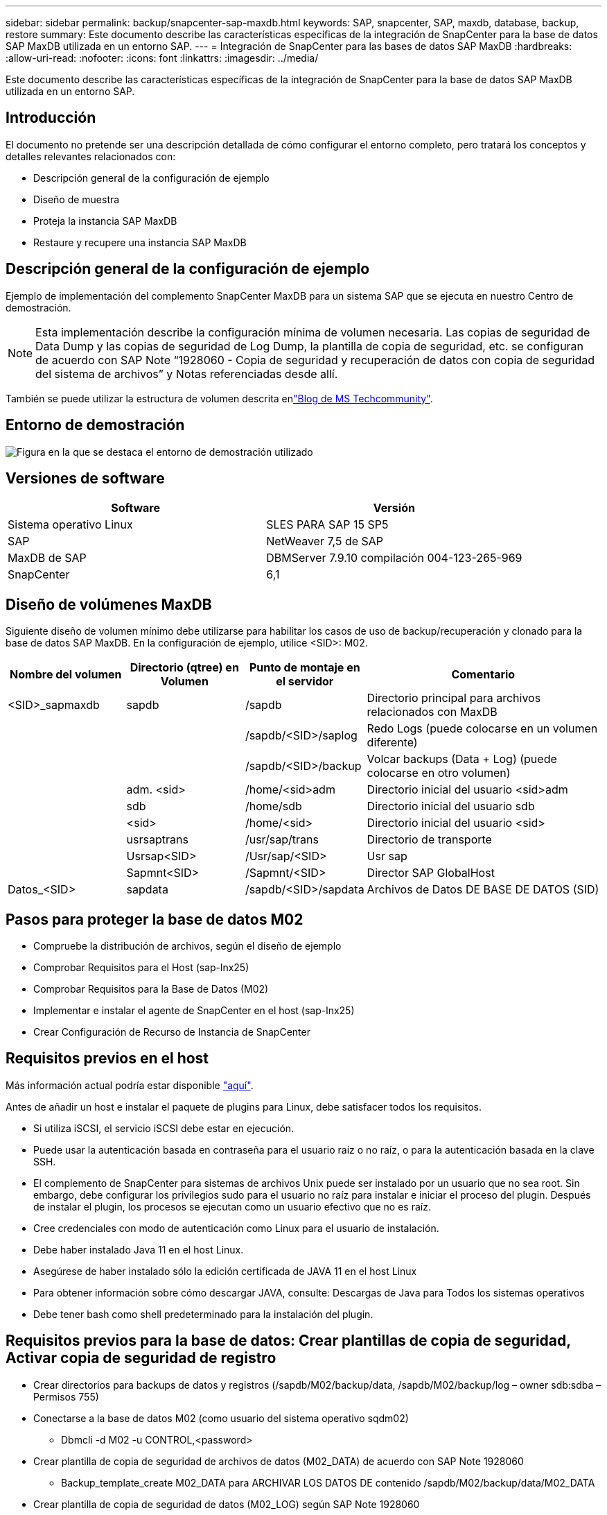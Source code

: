 ---
sidebar: sidebar 
permalink: backup/snapcenter-sap-maxdb.html 
keywords: SAP, snapcenter, SAP, maxdb, database, backup, restore 
summary: Este documento describe las características específicas de la integración de SnapCenter para la base de datos SAP MaxDB utilizada en un entorno SAP. 
---
= Integración de SnapCenter para las bases de datos SAP MaxDB
:hardbreaks:
:allow-uri-read: 
:nofooter: 
:icons: font
:linkattrs: 
:imagesdir: ../media/


[role="lead"]
Este documento describe las características específicas de la integración de SnapCenter para la base de datos SAP MaxDB utilizada en un entorno SAP.



== Introducción

El documento no pretende ser una descripción detallada de cómo configurar el entorno completo, pero tratará los conceptos y detalles relevantes relacionados con:

* Descripción general de la configuración de ejemplo
* Diseño de muestra
* Proteja la instancia SAP MaxDB
* Restaure y recupere una instancia SAP MaxDB




== Descripción general de la configuración de ejemplo

Ejemplo de implementación del complemento SnapCenter MaxDB para un sistema SAP que se ejecuta en nuestro Centro de demostración.


NOTE: Esta implementación describe la configuración mínima de volumen necesaria. Las copias de seguridad de Data Dump y las copias de seguridad de Log Dump, la plantilla de copia de seguridad, etc. se configuran de acuerdo con SAP Note “1928060 - Copia de seguridad y recuperación de datos con copia de seguridad del sistema de archivos” y Notas referenciadas desde allí.

También se puede utilizar la estructura de volumen descrita enlink:https://techcommunity.microsoft.com/blog/sapapplications/sap-netweaver-7-5-with-maxdb-7-9-on-azure-using-azure-netapp-files-anf/3905041["Blog de MS Techcommunity"].



== Entorno de demostración

image:sc-sap-maxdb-image01.png["Figura en la que se destaca el entorno de demostración utilizado"]



== Versiones de software

[cols="50%, 50%"]
|===
| *Software* | *Versión* 


| Sistema operativo Linux | SLES PARA SAP 15 SP5 


| SAP | NetWeaver 7,5 de SAP 


| MaxDB de SAP | DBMServer 7.9.10 compilación 004-123-265-969 


| SnapCenter | 6,1 
|===


== Diseño de volúmenes MaxDB

Siguiente diseño de volumen mínimo debe utilizarse para habilitar los casos de uso de backup/recuperación y clonado para la base de datos SAP MaxDB. En la configuración de ejemplo, utilice <SID>: M02.

[cols="20%, 20%, 20%, 40%"]
|===
| *Nombre del volumen* | *Directorio (qtree) en Volumen* | *Punto de montaje en el servidor* | *Comentario* 


| <SID>_sapmaxdb | sapdb | /sapdb | Directorio principal para archivos relacionados con MaxDB 


|  |  | /sapdb/<SID>/saplog | Redo Logs (puede colocarse en un volumen diferente) 


|  |  | /sapdb/<SID>/backup | Volcar backups (Data + Log) (puede colocarse en otro volumen) 


|  | adm. <sid> | /home/<sid>adm | Directorio inicial del usuario <sid>adm 


|  | sdb | /home/sdb | Directorio inicial del usuario sdb 


|  | <sid> | /home/<sid> | Directorio inicial del usuario <sid> 


|  | usrsaptrans | /usr/sap/trans | Directorio de transporte 


|  | Usrsap<SID> | /Usr/sap/<SID> | Usr sap 


|  | Sapmnt<SID> | /Sapmnt/<SID> | Director SAP GlobalHost 


| Datos_<SID> | sapdata | /sapdb/<SID>/sapdata | Archivos de Datos DE BASE DE DATOS (SID) 
|===


== Pasos para proteger la base de datos M02

* Compruebe la distribución de archivos, según el diseño de ejemplo
* Comprobar Requisitos para el Host (sap-lnx25)
* Comprobar Requisitos para la Base de Datos (M02)
* Implementar e instalar el agente de SnapCenter en el host (sap-lnx25)
* Crear Configuración de Recurso de Instancia de SnapCenter




== Requisitos previos en el host

Más información actual podría estar disponible link:https://docs.netapp.com/us-en/snapcenter/protect-scu/reference_prerequisites_for_adding_hosts_and_installing_snapcenter_plug_ins_package_for_linux.html["aquí"].

Antes de añadir un host e instalar el paquete de plugins para Linux, debe satisfacer todos los requisitos.

* Si utiliza iSCSI, el servicio iSCSI debe estar en ejecución.
* Puede usar la autenticación basada en contraseña para el usuario raíz o no raíz, o para la autenticación basada en la clave SSH.
* El complemento de SnapCenter para sistemas de archivos Unix puede ser instalado por un usuario que no sea root. Sin embargo, debe configurar los privilegios sudo para el usuario no raíz para instalar e iniciar el proceso del plugin. Después de instalar el plugin, los procesos se ejecutan como un usuario efectivo que no es raíz.
* Cree credenciales con modo de autenticación como Linux para el usuario de instalación.
* Debe haber instalado Java 11 en el host Linux.
* Asegúrese de haber instalado sólo la edición certificada de JAVA 11 en el host Linux
* Para obtener información sobre cómo descargar JAVA, consulte: Descargas de Java para Todos los sistemas operativos
* Debe tener bash como shell predeterminado para la instalación del plugin.




== Requisitos previos para la base de datos: Crear plantillas de copia de seguridad, Activar copia de seguridad de registro

* Crear directorios para backups de datos y registros (/sapdb/M02/backup/data, /sapdb/M02/backup/log – owner sdb:sdba – Permisos 755)
* Conectarse a la base de datos M02 (como usuario del sistema operativo sqdm02)
+
** Dbmcli -d M02 -u CONTROL,<password>


* Crear plantilla de copia de seguridad de archivos de datos (M02_DATA) de acuerdo con SAP Note 1928060
+
** Backup_template_create M02_DATA para ARCHIVAR LOS DATOS DE contenido /sapdb/M02/backup/data/M02_DATA


* Crear plantilla de copia de seguridad de datos (M02_LOG) según SAP Note 1928060
+
** Backup_template_create M02_LOG al REGISTRO DE contenido DEL ARCHIVO /sapdb/M02/backup/log/M02_LOG


* Crear una plantilla de copia de seguridad de Data Snapshot (M02_SNAP) de acuerdo con SAP Note 1928060
+
** Backup_TEMPLATE_CREATE M02_SNAP en LA INSTANTÁNEA EXTERNA


* Cree Fake-Backup para activar la copia de seguridad de LOG
+
** util_connect
** Backup_start M02_SNAP
** Backup_finish M02_SNAP ExternalBackupID first_full_fake_backup


* Cambiar el modo de registro de base de datos
+
** autotolog_off
** autolog_ON INTERVALO M02_LOG 300
** autolog_show






== Implemente el agente SnapCenter en el host sap-lnx25

Más información se puede encontrar en el link:https://docs.netapp.com/us-en/snapcenter/protect-scu/task_add_hosts_and_install_the_snapcenter_plug_ins_package_for_linux.html["Documentación de SnapCenter"].

Seleccione SAP MaxDB and Unix File Systems Plugins.

image:sc-sap-maxdb-image02.png["Captura de pantalla de la interfaz de usuario Agregar host"]



== Crear Configuración de Recursos de SnapCenter para Base de Datos M02

Recursos -> SAP MaxDB -> Agregar recursos

image:sc-sap-maxdb-image03.png["Captura de pantalla de la interfaz de usuario Add SAP MaxDB Resource"]


NOTE: Si la contraseña contiene caracteres especiales, se deben enmascarar con una barra diagonal inversa (por ejemplo, Test!123! -> Test\!123\!).

image:sc-sap-maxdb-image04.png["Captura de pantalla de la interfaz de usuario Add SAP MaxDB Resource Details"]

image:sc-sap-maxdb-image05.png["Captura de pantalla de la interfaz de usuario Provide Storage Footprint Details"]

Se deben crear los siguientes pares clave-valor personalizados de configuración de recursos (al menos).

image:sc-sap-maxdb-image06.png["Captura de pantalla de la interfaz de usuario Configuración de recursos"]

En la siguiente tabla se enumeran los parámetros del plug-in MaxDB, se proporcionan sus ajustes y se describen:

[cols="25%, 25%, 50%"]
|===
| *Parámetro* | *Ajuste* | *Descripción* 


| HANDLE_LOGWRITER | (Y / N) | Ejecuta las operaciones Suspender el logwriter (N) o reanudar el logwriter (y). 


| DBMCLICMD | path_to_dbmcli_cmd | Especifica la ruta de acceso al comando MaxDB dbmcli.Si no se establece, se utilizará dbmcli en la ruta de búsqueda. 


| SQLCLICMD | path_to_sqlcli_cmd | Especifica la ruta de acceso para el comando sqlcli de MaxDB.Si no se establece, se utiliza sqlcli en la ruta de búsqueda. 


| MAXDB_UPDATE_HIST_LOG | (Y / N) | Indica al programa de copia de seguridad de MaxDB si desea actualizar o no el registro de historial de MaxDB. 


| MAXDB_BACKUP_TEMPLATES | template_name (p. ej. `M02_SNAP`) | Especifica una plantilla de copia de seguridad para cada base de datos.la plantilla debe existir y ser un tipo externo de plantilla de copia de seguridad. Para habilitar la integración de copias Snapshot para MaxDB 7.8 y versiones posteriores, debe contar con la funcionalidad de servidor en segundo plano MaxDB y una plantilla de backup MaxDB ya configurada. 


| MAXDB_BG_SERVER_PREFIX | bg_server_prefix (p. ej. `na_bg`) | Especifica el prefijo del nombre del servidor en segundo plano. Si se establece el parámetro MAXDB_BACKUP_TEMPLATES, también debe establecer el parámetro MAXDB_BG_SERVER_PREFIX. Si no define el prefijo, se utiliza el valor por defecto na_bg_DATABASE. 
|===
image:sc-sap-maxdb-image07.png["Captura de pantalla de la interfaz de usuario Add MaxDB Resource"]

Ahora la configuración se puede terminar y la copia de seguridad se puede programar de acuerdo con el concepto de protección general.

image:sc-sap-maxdb-image08.png["Captura de pantalla de la interfaz de usuario Add MaxDB Resource"]

image:sc-sap-maxdb-image09.png["Captura de pantalla de la interfaz de usuario Add MaxDB Resource"]

image:sc-sap-maxdb-image10.png["Captura de pantalla de la interfaz de usuario Add MaxDB Resource"]

image:sc-sap-maxdb-image11.png["Captura de pantalla de la interfaz de usuario Add MaxDB Resource"]

image:sc-sap-maxdb-image12.png["Captura de pantalla de la interfaz de usuario Add MaxDB Resource"]

image:sc-sap-maxdb-image13.png["Captura de pantalla de la interfaz de usuario Add MaxDB Resource"]



== Secuencia para recuperar el sistema M02

. Detenga SAP System M02 (incluida la base de datos), detenga sapinit
. Umount FileSystem /sapdb/M02/sapdata
. Restauración de volúmenes M02_data (con SnapCenter)
. Montar el sistema de archivos /sapdb/M02/sapdata
. Iniciar la base de datos M02 y conectar (modo admin)
. Recopilar información de copia de seguridad
. recuperar backup de datos de base de datos
. recuperar backups de registros de la base de datos
. parar base de datos
. Inicie sapinit, SAP System M02




== Recuperar la instancia M02

* Detenga SAP System + DB M02 en el host sap-lnx25
+
** Usuario m02adm: Stopsap
** Opcional: Si la base de datos no se ha detenido correctamente, Usuario: sqdm02
** Dbmcli -d M02 -u CONTROL,<password>
+
*** db_offline


** Usuario root: /Etc/init.d/sapinit stop
** Usuario root: Umount /sapdb/M02/sapdata


* Restaurar backup
+
** GUI de SnapCenter: Seleccione Required Bacukp para Restaurar




image:sc-sap-maxdb-image14.png["Captura de pantalla de la interfaz de usuario Gestionar copias"]


NOTE: Si selecciona Complete Resource, se activará una opción Snap Restore basada en volúmenes (VBSR). Dentro de Azure se llama link:https://learn.microsoft.com/en-us/azure/azure-netapp-files/snapshots-revert-volume["reversión del volumen"]. Para la implementación de ANF *Solo el recurso completo está disponible*.

image:sc-sap-maxdb-image15.png["Captura de pantalla del mensaje mostrado durante el proceso anterior"]


NOTE: Para otros tipos de puesta en marcha (por ejemplo, ANF en las instalaciones) podría orquestarse una operación de restauración de snap de archivo único (SFSR). Seleccione Nivel de archivo y el Volumen según y marque “Todo” – vea la siguiente captura de pantalla.

image:sc-sap-maxdb-image16.png["Captura de pantalla de la interfaz de usuario Restaurar desde el recurso"]

Se mostrará el resumen y con Finalizar se iniciará la restauración real.

image:sc-sap-maxdb-image17.png["Captura de pantalla de la interfaz de usuario Restaurar desde el recurso"]

* Sistemas de Archivos de Montaje (sap-lnx25)
+
** Usuario root: Mount /sapdb/M02/sapdata


* Inicie la base de datos M02 en modo admin y conéctese
+
** Usuario: sqdm02: Dbmcli -d M02 -u CONTROL,<password>
+
*** db_admin
*** db_connect




* Recopilar información de copia de seguridad
+
** backup_history_open
** backup_history_list -c etiqueta,acción,páginas,stop,media -r última
+
image:sc-sap-maxdb-image21.png["Captura de pantalla del resultado del comando"]



* Recuperar la base de datos
+
** Recuperar copia de seguridad de datos
+
*** Recover_start M02_SNAP data ExternalBackupID DAT_000000008
+
image:sc-sap-maxdb-image18.png["Captura de pantalla del resultado del comando"]



** Recupere la copia de seguridad del registro según sea necesario
+
*** Por ejemplo, RECOVER_START M02_LOG LOG LOG 147
+
image:sc-sap-maxdb-image19.png["Captura de pantalla del resultado del comando"]



** Información opcional – recover automático a una marca de tiempo específica (sin necesidad de especificar datos dedicados / backp de registro
+
*** por ejemplo, autorecover hasta 20250520 200000
+
image:sc-sap-maxdb-image20.png["Captura de pantalla del resultado del comando"]





* Finalice la recuperación y pare la base de datos
+
** db_offline
+

NOTE: Más información sobre la recuperación está disponible en el link:https://help.sap.com/docs/SUPPORT_CONTENT/maxdb/3362174129.html["Documentación de MaxDB"]



* Inicie SAP System
+
** Usuario root: /Etc/init.d/sapinit start
** Usuario m02adm: Startsap






== Información adicional e historial de versiones



=== Demostraciones grabadas

Las siguientes demostraciones recodificadas están disponibles para respaldar la documentación.

.Instalación MaxDB Plugin, Configuration MaxDB Plugin, Backup de la base de datos MaxDB
video::4b9ca452-d282-44c1-82ab-b2e501188b0f[panopto,width=360]
.Restauración y recuperación de la base de datos MaxDB
video::ecd66443-637f-4e67-90a0-b2e501188acf[panopto,width=360]


=== Documentación externa

Si quiere más información sobre el contenido de este documento, consulte los siguientes documentos o sitios web:

* link:https://techcommunity.microsoft.com/blog/sapapplications/sap-netweaver-7-5-with-maxdb-7-9-on-azure-using-azure-netapp-files-anf/3905041["Instalación de SAP Azure en ANF"]
* link:https://docs.netapp.com/us-en/snapcenter/protect-scu/reference_prerequisites_for_adding_hosts_and_installing_snapcenter_plug_ins_package_for_linux.html["Requisitos previos de SnapCenter para plugins"]
* link:https://docs.netapp.com/us-en/snapcenter/protect-scu/task_add_hosts_and_install_the_snapcenter_plug_ins_package_for_linux.html["Plugins de instalación de SnapCenter"]
* link:https://help.sap.com/docs/SUPPORT_CONTENT/maxdb/3362174129.html["Documentación de MaxDB Recovery"]
* Notas de SAP (se requiere inicio de sesión)
+
** link:https://me.sap.com/notes/1928060/E["1928060 - Copia de seguridad y recuperación de datos con copia de seguridad del sistema de archivos"]
** link:https://me.sap.com/notes/2282954/E["2282054 - Servidor DBM en segundo plano"]
** link:https://me.sap.com/notes/616814/E["616814 - Suspender escritor de registros para split mirror o snapshot"]


* link:https://help.sap.com/docs/SUPPORT_CONTENT/maxdb/3362174112.html["HOWTO: SAP MaxDB Backup con CLI de Database Manager"]
* link:https://help.sap.com/docs/SUPPORT_CONTENT/maxdb/3362174129.html["HOWTO - SAP MaxDB Recovery con Database Manager CLI"]
* link:https://www.netapp.com/support-and-training/documentation/["Documentación de productos de NetApp"]
* link:https://docs.netapp.com/us-en/netapp-solutions-sap["Soluciones SAP de NetApp: Información sobre casos de uso, mejores prácticas y ventajas"]




=== Historial de versiones

[cols="25%, 25%, 50%"]
|===
| *Versión* | *Fecha* | *Historial de versiones del documento* 


| Versión 1.0 | Mayo de 2025 | Versión inicial: Copia de seguridad / recuperación de la base de datos MaxDB 
|===